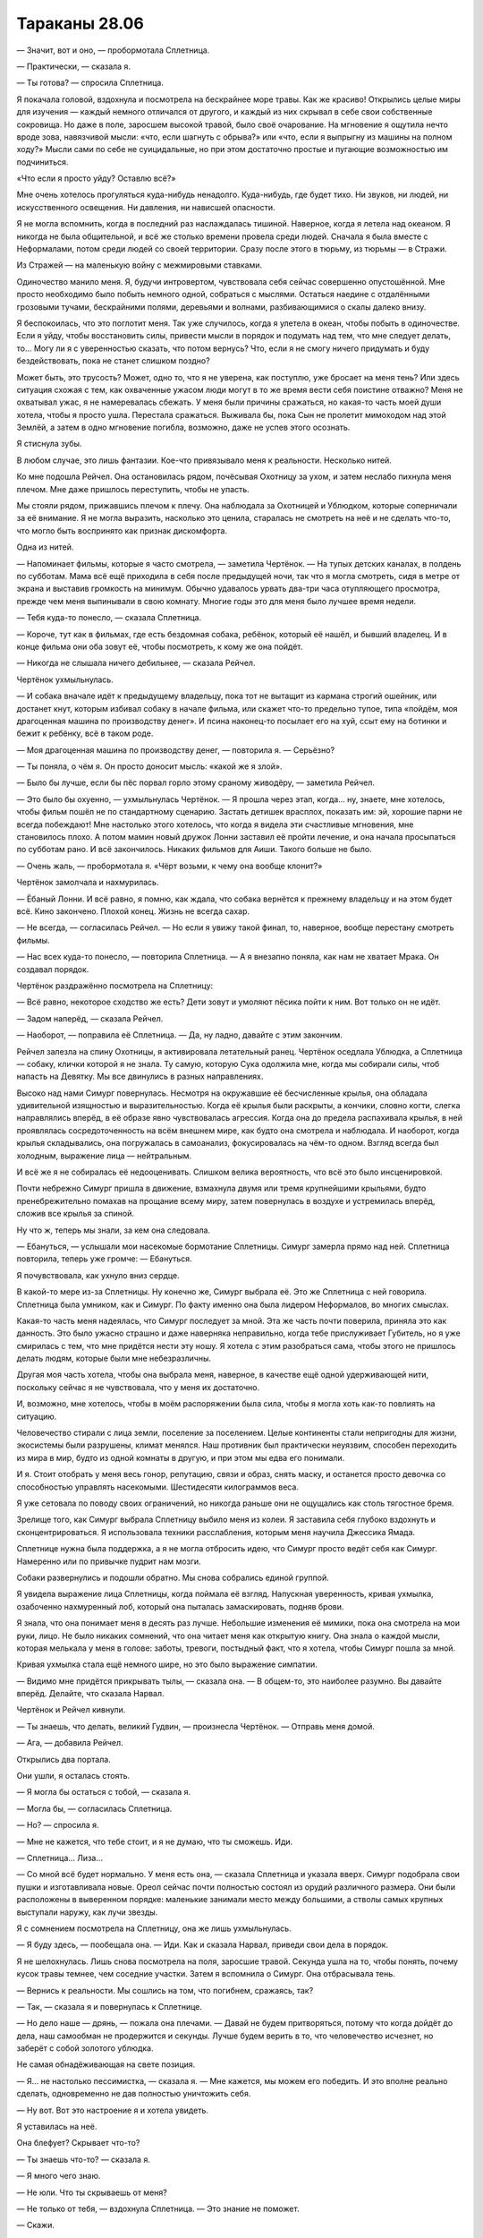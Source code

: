 ﻿Тараканы 28.06
################
— Значит, вот и оно, — пробормотала Сплетница.

— Практически, — сказала я.

— Ты готова? — спросила Сплетница.

Я покачала головой, вздохнула и посмотрела на бескрайнее море травы. Как же красиво! Открылись целые миры для изучения — каждый немного отличался от другого, и каждый из них скрывал в себе свои собственные сокровища. Но даже в поле, заросшем высокой травой,  было своё очарование. На мгновение я ощутила нечто вроде зова, навязчивой мысли: «что, если шагнуть с обрыва?» или «что, если я выпрыгну из машины на полном ходу?» Мысли сами по себе не суицидальные, но при этом достаточно простые и пугающие возможностью им подчиниться.

«Что если я просто уйду? Оставлю всё?»

Мне очень хотелось прогуляться куда-нибудь ненадолго. Куда-нибудь, где будет тихо. Ни звуков, ни людей, ни искусственного освещения. Ни давления, ни нависшей опасности.

Я не могла вспомнить, когда в последний раз наслаждалась тишиной. Наверное, когда я летела над океаном. Я никогда не была общительной, и всё же столько времени провела среди людей. Сначала я была вместе с Неформалами, потом среди людей со своей территории. Сразу после этого в тюрьму, из тюрьмы — в Стражи.

Из Стражей — на маленькую войну с межмировыми ставками.

Одиночество манило меня. Я, будучи интровертом, чувствовала себя сейчас совершенно опустошённой. Мне просто необходимо было побыть немного одной, собраться с мыслями. Остаться наедине с отдалёнными грозовыми тучами, бескрайними полями, деревьями и волнами, разбивающимися о скалы далеко внизу.

Я беспокоилась, что это поглотит меня. Так уже случилось, когда я улетела в океан, чтобы побыть в одиночестве. Если я уйду, чтобы восстановить силы, привести мысли в порядок и подумать над тем, что мне следует делать, то... Могу ли я с уверенностью сказать, что потом вернусь? Что, если я не смогу ничего придумать и буду бездействовать, пока не станет слишком поздно?

Может быть, это трусость? Может, одно то, что я не уверена, как поступлю, уже бросает на меня тень? Или здесь ситуация схожая с тем, как охваченные ужасом люди могут в то же время вести себя поистине отважно? Меня не охватывал ужас, я не намеревалась сбежать. У меня были причины сражаться, но какая-то часть моей души хотела, чтобы я просто ушла. Перестала сражаться. Выживала бы, пока Сын не пролетит мимоходом над этой Землёй, а затем в одно мгновение погибла, возможно, даже не успев этого осознать.

Я стиснула зубы.

В любом случае, это лишь фантазии. Кое-что привязывало меня к реальности. Несколько нитей.

Ко мне подошла Рейчел. Она остановилась рядом, почёсывая Охотницу за ухом, и затем неслабо пихнула меня плечом. Мне даже пришлось переступить, чтобы не упасть.

Мы стояли рядом, прижавшись плечом к плечу. Она наблюдала за Охотницей и Ублюдком, которые соперничали за её внимание. Я не могла выразить, насколько это ценила, старалась не смотреть на неё и не сделать что-то, что могло быть воспринято как признак дискомфорта.

Одна из нитей.

— Напоминает фильмы, которые я часто смотрела, — заметила Чертёнок. — На тупых детских каналах, в полдень по субботам. Мама всё ещё приходила в себя после предыдущей ночи, так что я могла смотреть, сидя в метре от экрана и выставив громкость на минимум. Обычно удавалось урвать два-три часа отупляющего просмотра, прежде чем меня выпинывали в свою комнату. Многие годы это для меня было лучшее время недели.

— Тебя куда-то понесло, — сказала Сплетница.

— Короче, тут как в фильмах, где есть бездомная собака, ребёнок, который её нашёл, и бывший владелец. И в конце фильма они оба зовут её, чтобы посмотреть, к кому же она пойдёт.

— Никогда не слышала ничего дебильнее, — сказала Рейчел.

Чертёнок ухмыльнулась.

— И собака вначале идёт к предыдущему владельцу, пока тот не вытащит из кармана строгий ошейник, или достанет кнут, которым избивал собаку в начале фильма, или скажет что-то предельно тупое, типа «пойдём, моя драгоценная машина по производству денег». И псина наконец-то посылает его на хуй, ссыт ему на ботинки и бежит к ребёнку, всё в таком роде.

— Моя драгоценная машина по производству денег, — повторила я. — Серьёзно?

— Ты поняла, о чём я. Он просто доносит мысль: «какой же я злой».

— Было бы лучше, если бы пёс порвал горло этому сраному живодёру, — заметила Рейчел.

— Это было бы охуенно, — ухмыльнулась Чертёнок. — Я прошла через этап, когда… ну, знаете, мне хотелось, чтобы фильм пошёл не по стандартному сценарию. Застать детишек врасплох, показать им: эй, хорошие парни не всегда побеждают! Мне настолько этого хотелось, что когда я видела эти счастливые мгновения, мне становилось плохо. А потом мамин новый дружок Лонни заставил её пройти лечение, и она начала просыпаться по субботам рано. И всё закончилось. Никаких фильмов для Аиши. Такого больше не было.

— Очень жаль, — пробормотала я. «Чёрт возьми, к чему она вообще клонит?»

Чертёнок замолчала и нахмурилась.

— Ёбаный Лонни. И всё равно, я помню, как ждала, что собака вернётся к прежнему владельцу и на этом будет всё. Кино закончено. Плохой конец. Жизнь не всегда сахар.

— Не всегда, — согласилась Рейчел. — Но если я увижу такой финал, то, наверное, вообще перестану смотреть фильмы.

— Нас всех куда-то понесло, — повторила Сплетница. — А я внезапно поняла, как нам не хватает Мрака. Он создавал порядок.

Чертёнок раздражённо посмотрела на Сплетницу:

— Всё равно, некоторое сходство же есть? Дети зовут и умоляют пёсика пойти к ним. Вот только он не идёт.

— Задом наперёд, — сказала Рейчел.

— Наоборот, — поправила её Сплетница. — Да, ну ладно, давайте с этим закончим.

Рейчел залезла на спину Охотницы, я активировала летательный ранец. Чертёнок оседлала Ублюдка, а Сплетница — собаку, клички которой я не знала. Ту самую, которую Сука одолжила мне, когда мы собирали силы, чтоб напасть на Девятку. Мы все двинулись в разных направлениях.

Высоко над нами Симург повернулась. Несмотря на окружавшие её бесчисленные крылья, она обладала  удивительной изящностью и выразительностью. Когда её  крылья были раскрыты, а кончики, словно когти, слегка направлялись вперёд, в её образе явно чувствовалась агрессия. Когда она до предела распахивала крылья, в ней проявлялась сосредоточенность на всём внешнем мире, как будто она смотрела и наблюдала. И наоборот, когда крылья складывались, она погружалась в самоанализ, фокусировалась на чём-то одном. Взгляд всегда был холодным, выражение лица — нейтральным.

И всё же я не собиралась её недооценивать. Слишком велика вероятность, что всё это было инсценировкой.

Почти небрежно Симург пришла в движение, взмахнула двумя или тремя крупнейшими крыльями, будто пренебрежительно помахав на прощание всему миру, затем повернулась в воздухе и устремилась вперёд, сложив все крылья за спиной.

Ну что ж, теперь мы знали, за кем она следовала.

— Ебануться, — услышали мои насекомые бормотание Сплетницы. Симург замерла прямо над ней. Сплетница повторила, теперь уже громче: — Ебануться.

Я почувствовала, как ухнуло вниз сердце.

В какой-то мере из-за Сплетницы. Ну конечно же, Симург выбрала её. Это же Сплетница с ней говорила. Сплетница была умником, как и Симург. По факту именно она была лидером Неформалов, во многих смыслах.

Какая-то часть меня надеялась, что Симург последует за мной. Эта же часть почти поверила, приняла это как данность. Это было ужасно страшно и даже наверняка неправильно, когда тебе прислуживает Губитель, но я уже смирилась с тем, что мне придётся нести эту ношу. Я хотела с этим разобраться сама, чтобы этого не пришлось делать людям, которые были мне небезразличны.

Другая моя часть хотела, чтобы она выбрала меня, наверное, в качестве ещё одной удерживающей нити, поскольку сейчас я не чувствовала, что у меня их достаточно.

И, возможно, мне хотелось, чтобы в моём распоряжении была сила, чтобы я могла хоть как-то повлиять на ситуацию.

Человечество стирали с лица земли, поселение за поселением. Целые континенты стали непригодны для жизни, экосистемы были разрушены, климат менялся. Наш противник был практически неуязвим, способен переходить из мира в мир, будто из одной комнаты в другую, и при этом мы едва его понимали.

И я. Стоит отобрать у меня весь гонор, репутацию, связи и образ, снять маску, и останется просто девочка со способностью управлять насекомыми. Шестидесяти килограммов веса.

Я уже сетовала по поводу своих ограничений, но никогда раньше они не ощущались как столь тягостное бремя.

Зрелище того, как Симург выбрала Сплетницу выбило меня из колеи. Я заставила себя глубоко вздохнуть и сконцентрироваться. Я использовала техники расслабления, которым меня научила Джессика Ямада.

Сплетнице нужна была поддержка, а я не могла отбросить идею, что Симург просто ведёт себя как Симург. Намеренно или по привычке пудрит нам мозги.

Собаки развернулись и подошли обратно. Мы снова собрались единой группой. 

Я увидела выражение лица Сплетницы, когда поймала её взгляд. Напускная уверенность, кривая ухмылка, озабоченно нахмуренный лоб, который она пыталась замаскировать, подняв брови.

Я знала, что она понимает меня в десять раз лучше. Небольшие изменения её мимики, пока она смотрела на мои руки, лицо. Не было никаких сомнений, что она читает меня как открытую книгу. Она знала о каждой мысли, которая мелькала у меня в голове: заботы, тревоги, постыдный факт, что я хотела, чтобы Симург пошла за мной.

Кривая ухмылка стала ещё немного шире, но это было выражение симпатии.

— Видимо мне придётся прикрывать тылы, — сказала она. — В общем-то, это наиболее разумно. Вы давайте вперёд. Делайте, что сказала Нарвал.

Чертёнок и Рейчел кивнули.

— Ты знаешь, что делать, великий Гудвин, — произнесла Чертёнок. — Отправь меня домой.

— Ага, — добавила Рейчел.

Открылись два портала.

Они ушли, я осталась стоять.

— Я могла бы остаться с тобой, — сказала я.

— Могла бы, — согласилась Сплетница.

— Но? — спросила я.

— Мне не кажется, что тебе стоит, и я не думаю, что ты сможешь. Иди.

— Сплетница... Лиза…

— Со мной всё будет нормально. У меня есть она, — сказала Сплетница и указала вверх. Симург подобрала свои пушки и изготавливала новые. Ореол сейчас почти полностью состоял из орудий различного размера. Они были расположены в выверенном порядке: маленькие занимали место между большими, а стволы самых крупных выступали наружу, как лучи звезды.

Я с сомнением посмотрела на Сплетницу, она же лишь ухмыльнулась.

— Я буду здесь, — пообещала она. — Иди. Как и сказала Нарвал, приведи свои дела в порядок.

Я не шелохнулась. Лишь снова посмотрела на поля, заросшие травой. Секунда ушла на то, чтобы понять, почему кусок травы темнее, чем соседние участки. Затем я вспомнила о Симург. Она отбрасывала тень.

— Вернись к реальности. Мы сошлись на том, что погибнем, сражаясь, так?

— Так, — сказала я и повернулась к Сплетнице.

— Но дело наше — дрянь, — пожала она плечами. — Давай не будем притворяться, потому что когда дойдёт до дела, наш самообман не продержится и секунды. Лучше будем верить в то, что человечество исчезнет, но заберёт с собой золотого ублюдка.

Не самая обнадёживающая на свете позиция.

— Я… не настолько пессимистка, — сказала я. — Мне кажется, мы можем его победить. И это вполне реально сделать, одновременно не дав полностью уничтожить себя.

— Ну вот. Вот это настроение я и хотела увидеть.

Я уставилась на неё.

Она блефует? Скрывает что-то?

— Ты знаешь что-то? — сказала я.

— Я много чего знаю.

— Не юли. Что ты скрываешь от меня?

— Не только от тебя, — вздохнула Сплетница. — Это знание не поможет.

— Скажи.

— Я думала, тебя устраивает блаженное неведение.

— Это было раньше. Теперь можешь поделиться.

— Сила Контессы, — нахмурилась Сплетница.

— Она сказала, что победа невозможна? — спросила я.

— Нет. Ну, может быть. Я не знаю. Не то чтобы у нас с ней был какой-то долгий разговор. Нет. Я хочу сказать… ну… Она есть у Сына, eё сила. Та фраза, которую он скормил Эйдолону... Она была точно рассчитана, чтобы сразить его на пике силы, чтобы его падение стало ещё более катастрофическим. Подобное даже я не способна провернуть. Я смотрела запись боя, по крайней мере те места, когда силы Сына не глушили камеры. Всё подтверждается. Он не часто пользуется этой силой, но она у него есть.

— Сын видит путь к победе?

— Или что-то в этом роде.

— Ты уверена?

— Все свидетельства, его поведение, насколько вообще можно судить о его поведении… да. Похоже, что никаких ограничений, вроде тех, что у Контессы. Без слепых пятен. Просто… вот так.

Я кивнула. Ветер шумел, пробегая по траве, на эти звуки накладывались удары волн под нами. Стайка маленьких коричневых птиц вспорхнула с поля. Они явно избегали подлетать к Симург, словно вокруг той был пузырь, в который они не хотели попадать.

— Даю тебе полное абсолютное право, — сказала Сплетница, — немного выругаться. Много выругаться. Ты опять это делаешь — отдаляешься. Не то чтобы твой язык тела было легко читать, но ты погрузилась в размышления, и я подумала, что ты сорвёшься.

— Вообще-то, я не срываюсь.

— Ты, эмм...

Я понимала, о чём она думает. Я почти с облегчением осознала, что спустя два года, мы всё ещё одинаково мыслим. Я понимала её, она понимала меня. Мы всё ещё были подругами.

Она вспомнила о Александрии и Тагге. Я убила их тогда, когда оставила Неформалов. Присоединилась к другой стороне.

— Я не срываюсь на моих друзьях или рядом с ними, — сказала я.

— Я говорю о том, что он знает, как нас победить. Что бы мы против него ни использовали, ему достаточно только обратиться к этой силе, и он получит готовое решение.

— У каждой силы есть слабости, — сказала я.

— Силу, которая автоматически гарантирует тебе победу, довольно-таки трудно обойти.

— Трудно, но не невозможно, — сказала я. — Наверное, странно, что теперь в меня вселился ещё больший оптимизм?

— Да. В высшей степени странно, — сказала Сплетница и склонила голову на бок. Она и раньше так делала, крутила головой, словно птица, которая пыталась увидеть что-то под новым углом. — О чём ты думаешь?

— Ни о чём, — я покачала головой. — Но… даже лучшие силы, против которых нам приходилось сражаться, обладали по-настоящему критическими недостатками. Когда мы напали на Мясника, её умение полагаться на четырнадцать сознаний нисколько не помогло против способностей Душечки. Мы использовали способность Ехидны поглощать мёртвую материю и расти, чтобы загнать её в ловушку на базе Выверта. Купили себе время.

— Мне кажется, фишка Сына в том, что он не обладает критическими недостатками. Мы получили силы, потому что он их отдал. Он ограничил силы, чтобы, если до этого дойдёт, мы не смогли с ним сражаться. Ограничил тебя насекомыми, ограничил мои способности анализировать силы. Он всё это затеял потому, что был уверен, что оно сработает, и он использовал путь к победе, чтобы всё проанализировать. Проверил, как  мы будем сражаться, и проложил путь, на котором у него было достаточно мощи, чтобы уничтожить человечество в любом возможном сценарии.

— Значит мы должны создать невозможный сценарий, — сказала я.

— Как?

— Не знаю, — покачала я головой. — Но хотелось бы верить, что Губители не входят в его генеральный план.

— Этого недостаточно, — сказала Сплетница.

— И Котёл тоже.

Она довольно энергично покачала головой. Пряди её светлых волос упали на лицо.

— Они создают столько же проблем, сколько и решают.

Я наблюдала за её движениями, за тем, как тщательно она пыталась поправить волосы, и меня осенило. Тревожный звоночек. В ответ, я шагнула ближе.

— Сплетница, — сказала я, не давая ей снова заговорить. Я взяла её за плечи обеими руками. — Остановись.

Она замерла, словно олень в свете фар.

— Остановись, — снова сказала я и заключила её в объятия.

Пессимизм, смешанный с бравадой. Я не уловила этого вовремя, не поняла подругу по-настоящему. Ей страшно, и она пытается это скрыть.

Она стояла, уткнувшись переносицей мне в плечо, и я снова осознала, насколько она ниже меня.

— Удары, способные преодолеть любую защиту, — пробормотала она. — И нам всё ещё не удалось по-настоящему ему навредить. Невероятно подвижный. Осознаёт всё, происходящее вокруг. И он побеждает. Победа — это одна из его суперсил.

— Есть варианты. Всегда есть варианты. Способы обмануть силы, способы поставить подножку. Ему совершенно не понравилось, когда я создала много клонов-обманок. Или когда кто-то создавал дублей. Возможно, это подсказка.

— Возможно, — пробормотала Сплетница. Я чувствовала, как её ногти царапнули ткань моего костюма. — Ебала я всё это. Ненавижу чувствовать себя такой тупой. Столько херни, которую я не знаю и не могу узнать. Вроде этой ебанутой Зиз. Блядь, мне всегда было насрать на всех, кроме меня и моих друзей, а сейчас я волнуюсь о том, что случится со всеми, и не могу ничего сделать!

Я промолчала. Я могла ответить, сказать ей, что всегда есть способ сжульничать. Что с учётом всех сил мира обязаны быть способы сжульничать. Утешение ей не требовались.

Она была мастером блефа, её маска была лучшей среди всех, кого я знала, она вжилась в свою роль лучше, чем кто-либо другой среди Неформалов или Стражей. И вместе со всем этим она стала столпом, источником, к которому все вокруг обращались с вопросами.

Но был ли кто-то, к кому она сама могла обратиться в поисках поддержки?

Через минуту она разорвала объятия и повернулась ко мне спиной до того, как я смогла увидеть её лицо.

— Всё хорошо? — спросила я.

— Тип-топ, — ответила она, не глядя на меня. Она потянулась, затем вытерла глаза. — Макияж испортила. Веки под маской, которые я крашу в чёрный. Вся косметика размазалась о твоё плечо.

— Я всегда предпочитала линзы, — подыграла я. — Защитные очки, если угодно.

— Само собой, но если куча народу в одной команде начинает вставлять в маски линзы, то создаётся впечатление, что это общая тема, а так делают только отстойные команды.

Я немного улыбнулась.

Она подняла голову вверх.

— А ты не говори об этом никому. Если имбецилы узнают, что мы обнимались, они всё поймут не так. У них и так воспалённое воображение.

Она что, с Симург разговаривает?

Она повернулась, и я ощутила секундное замешательство. Похоже, её макияж действительно смазался о мой костюм. Никаких следов потёков, которые были после дождя возле поселения Элиты, никаких следов слёз.

Она заговорщицки улыбнулась.

— Вы с Симург подходите друг другу, — сказала я. — Дурите людям головы!

— Посмотрим. Ну, хватит уже меня опекать.

Я нахмурилась.

— Приходи пообщаться попозже, если более важных дел не будет. Хотя они наверняка найдутся. Со мной будет всё нормально, что-то я для себя прояснила. Теперь мне есть, в какую сторону копать. Плюс, нужно снова заняться делами Дракона. Нужно разгребать просто океаны дерьма.

Я кивнула.

— Иди, — сказала она.

Я ушла. Это место засасывало. Если я не уйду сейчас, то могу не уйти никогда.

Интроверт отправился искать общения с людьми, а экстраверт остался в молчаливой компании Губителя.

«Я скоро вернусь», — подумала я.

* * *

— Я хочу её погладить!

— Моя очередь!

Я ощутила их при помощи насекомых ещё до того, как подошла. Стайка детей, взрослая женщина, загон, небольшое пушистое животное.

Я не хотела их прерывать, так что потянулась и собрала рой бабочек.

Насекомые пришли в движение, собираясь в маленький плотный шторм.

— Что? Эй! Это же Рой… Шелкопряд, — сказала Шарлотта.

Я не пользовалась летательным ранцем, шла пешком. В любой момент может потребоваться вступить в бой, было бы некстати потратить весь заряд.

Дом был одним из аванпостов, которые установили люди Сплетницы. Северная часть города, с видом на место, где находилось бы кладбище кораблей, в сорока минутах ходьбы от поселения Броктон-Бей.

В три этажа высотой, укрыт от случайного взгляда полосой деревьев и невысоким холмом. Возле дома был огорожен загон. Три собаки наблюдали за моим приближением.

Когда я приблизилась, они зарычали. Я не вздрогнула и не замедлила шага, и рычание стало громче.

— Тихо, — сказала Шарлотта. — Сидеть.

Рычание прекратилось.

Я подошла, и Шарлотта обняла меня. Выглядела она неплохо, вот только лет на пять старше своего возраста. Одета она была предельно практично, и я не могла не заметить пистолет, висевший на поясе.

Дети же отошли и смотрели настороженно.

Я сняла маску, потёрла лицо в тех местах, на которые она давила. Нацепила очки.

— Насколько всё плохо? — тихо спросила Шарлотта.

— Что? — на секунду мне показалось, что она что-то скажет о моём отце.

— Ситуация.

А. Она всего лишь об этом.

— Конец света. Куда уж хуже?

Она кивнула.

— Ты помнишь детей?

Я помнила. Они стали на два года старше. Мэй, Эфраим, Мэйсон и Кэти. Эйдена и Джесси не было.

— Привет, народ. Давно не виделись.

Они неловко поёрзали. Мэй сдержано махнула рукой, но не более того.

— Ничего личного, — сказала Шарлотта. — Ты знаменита, мы смотрели видео в сети. Оу, Джей и…

Я громко застонала.

— Все видео, что смогли найти, — немного улыбнулась Шарлотта. — Я хотела, чтобы они тебя помнили.

После этого дети, кажется, засмущались ещё больше, отчего мне стало совсем неловко. Я посмотрела на загон. Сетка, судя по всему, была изготовлена из двух различных материалов. Один слой был установлен поверх другого и закреплён цепями и верёвками. Внутри стояли три козлёнка.

— Ага. Сплетница всё устроила, чтобы любой, кто занимает дом, мог получить коз, чтобы разводить и получать молоко. В конце концов, даже одна коза много чего даёт. Молоко, йогурт, сыр… — Шарлотта оглянулась через плечо на детей и прошептала: — Мясо.

— Вполне разумно, — сказала я.

Я подошла к ограде, нагнулась и протянула руку к козе. Та не попыталась укусить или увернуться и я погладила её волнистую шерсть. Волосы были жёсткими. Животное заблеяло, но не убежало.

Я хотела их проведать. Убедиться, что у них всё нормально. Так и было.

Сейчас я чувствовала себя не в своей тарелке. Так странно, учитывая, что эти люди были когда-то центром моей жизни. Я не могла просто уйти, но не знала, что сейчас делать.

— Ходит множество безумных слухов, — сказала Шарлотта.

— Все правдивы, как я подозреваю, — ответила я. Мне не хотелось об этом говорить.

— Ладно, — в её голосе не было удивления. Других вопросов не последовало.

— Мы собираем силы. Запугали людей, которые создавали проблемы. Янбань, скорее всего, больше не доставят неприятностей. Элита не сможет контролировать доступ к ключевым поселениям, не сможет решать, кто имеет там право быть, а кто нет.

— Ты говоришь об этом таким будничным тоном, — сказала Шарлотта.

— Всё и было очень буднично, — ответила я, вытащила руку из-за ограды и повернулась к ней.

— Ладно, — снова сказала она.

И опять никаких вопросов. Она вовсе не жаждала узнать.

Несправедливо было бы рассказать ей и свалить на неё ещё и это.

Но кроме дел кейпов говорить было не о чем. Я смотрела, как скачут в загоне козы.

— Диана, Брюс и Авраам, — сказала Шарлотта.

— Авраам?

— Мэй назвала его.

— А, — я посмотрела на детей и увидела Мэй, которая сложила руки и, глядя очень пристально, кивнула. Она крайне серьёзно подходила к дурачествам, вспомнила я.

Они все держались настороженно. Ни улыбок, ни восхищения моим появлением.

А чего я ожидала? Для многих из них я отсутствовала треть их жизни.

Дети осмелели, когда открылась дверь дома. Наружу вышел Форрест. Он сменил облегающие джинсы на мешковатые. На нём была простая фланелевая рубашка с короткими рукавами. Борода осталась такой же большой.

Он подошёл и, улыбаясь, пожал мне руку.

— Ты здесь, чтобы узнать, согласились ли мы на сделку?

— Сделку?

— Ты не сказала ей? — посмотрел он на Шарлотту.

Шарлотта покачала головой:

— Я растерялась.

Я посмотрела на них в поисках ответа.

— Что случилось?

— Прибыла группа, предлагавшая силы на продажу. У них были целые ящики этих стеклянных бутылочек.

— Когда?

— Около часа назад.

«После нашего разговора», — подумала я. Рейчел, Чертёнок, Сплетница и я решили перекусить и обсудить наши дальнейшие шаги. Котёл не замедлил приступить к работе.

— Чёрная женщина в лабораторном халате? — спросила я. — И брюнетка в деловом костюме?

Форрест кивнул.

— Мы не приняли их предложение, — сказала Шарлотта. — Она говорила убедительно, но… не могу даже сказать, почему я отказалась. Потому что нужно присматривать за детьми, и потому что я не боец.

— Очень многие согласились, — сказал Форрест. — Это шанс сделать что-то, вместо того чтобы сидеть и чувствовать себя бесполезным. Но мы с Шарлоттой всё обсудили и решили, что это не для нас.

Она сказала, что не знает, почему отказалась, хотя они всё обсудили?

Утверждения не складывались между собой. Шарлотта избегала смотреть мне в глаза.

Дело во мне?

Я была причиной, по которой они отказались?

Сердце сдавило, но мне удалось собраться с чувствами и произнести уверенным голосом:

— Мне кажется, тому, кто никогда не видел, с чем имеют дело кейпы, намного проще принять подобное предложение.

— Ага, — сказал Форрест, и в его голосе прозвучала нотка облегчения, которая подтвердила мои мысли.

— Я не… я мечтала о том, чтобы получить силы, да и кто не мечтал? Но я не могу... получить их и не помогать… а мне не кажется, что от меня будет помощь, — сказала Шарлотта.

— Я был неподалёку, когда группа Крюковолка напала на магазин одного парня, и затем долгие годы у меня не было даже похожих не это потрясений, пока не напал Левиафан. Я видел, как Манекен пришёл на набережную.

— Я помню.

Я не забыла, как Форрест взял бетонный блок и начал дубасить голову Манекена. Он даже сумел проломить оболочку, что сыграло ключевую роль в нашей победе.

— Мы это обсуждали, и никто из нас не хотел оставить детей без… без взрослых? Я не знаю даже, как нам следует теперь называть себя. Но я видел, насколько плохо всё может быть. Я хочу помочь, но не уверен, что буду лучше других, когда получу силы.

Я не была уверена в том, что он прав. Форрест был храбрее даже некоторых знакомых мне кейпов. Он обладал чертами характера, которые я замечала в лучших из нас. Чертами, которые я надеялась видеть и в себе.

Я осознала, что замолчала, потерявшись в мыслях.

— Ладно. Не переживайте насчёт тех бутылочек. В любом случае существовала вероятность, что вы бы превратились в чудовищ.

— Она упоминала об этом, — сказала Шарлотта.

— Да, это хорошо. Хорошо, что вы не согласились. Я просто хотела вас проведать, — сказала я. — Вы в чём-нибудь нуждаетесь?

— Денег более чем достаточно, — сказала Шарлотта. — Запасов тоже хватает. Спасибо.

Я кивнула.

Я чувствовала какое-то внутреннее беспокойство. Оно было со мной с самого начала, с того момента, как я вторглась в эту семейную идиллию и поняла что не подхожу этому месту. Чувство нарастало, становилось сильнее.

— Этого хватит на какое-то время? — спросила я. — Денег и запасов?

Форрест странно на меня посмотрел:

— На какое-то время? В каком смысле?

— На десять лет? Двадцать? Тридцать?

Он не ответил. Лишь бросил на меня странный взгляд. Я едва не вздрогнула.

— Да, — мягко ответил Форрест, почти нежно. — Хватит настолько долго, насколько понадобится.

— Хорошо, — сказала я.

Забавно, насколько здесь была хорошая погода. Неожиданное изменение ночи на день, хорошей погоды на плохую делало тщетными мои попытки приспособиться или выспаться. Всё было в хаосе, и лучше не становилось.

Наверное, это никогда не кончится.

Я подавила вздох, осознав, что задерживала дыхание.

— Хорошо. На самом деле это всё, я просто…

«Хотела напомнить себе, ради чего я сражаюсь в этом последнем бою».

— …вот. Вот и всё, — сказала я.

Форрест протянул руку, и я пожала её.

Шарлотта обняла меня ещё раз. Я отошла, затем взлетела.

Глупо было летать, когда топливо может закончиться, но по-другому я не хотела.

Я уже покинула пределы слышимости, когда насекомые зафиксировали голос Мэй:

— Ты же говорила, что от денег толку нет.

— Тсс, тихо, — шикнула на неё Шарлотта.

— Говорила. Ты сказала, что никто их не берёт. Что все хотят только обмениваться.

— Тсс, — сказала Шарлотта.

— И ты говорила, что зима будет тяжёлой, если мы не вырастим больше овощей. Так почему ты сказала, что у нас всё нормально?

— Потому что так и есть, — сказал Форрест. Насекомые, которые сидели на его рукаве, почувствовали, как он обнял одной рукой Шарлотту и подтянул её ближе.

— Мы всем ей обязаны, — сказала Шарлотта. — Того, что у нас есть, по большому счёту, достаточно.

Она, без сомнения, сказала это, потому что знала, что я слышу через насекомых. Она не отличалась особой хитростью, но всё же я подумала, что это было сказано для меня, а не для Мэй.

И всё же это было для меня безумно важно.

— Дверь, пожалуйста, — сказала я. — Фасети.

В воздухе открылся портал.

* * *

— Мисс Эберт, — приветствовал меня Гленн Чемберс и улыбнулся. — Похоже, и в самом деле конец света наступил, раз уж мои старые ученики посещают меня.

— Ученики? — спросила я, взглянув на человека, сидевшего в другом конце комнаты. Квинн Калле, мой старый адвокат. Когда я вошла, он встал со своего кресла.

Мистер Чемберс остался сидеть. 

— А разве вы не моя ученица? — он наклонился вперёд. — Мне хотелось бы верить, что я научил чему-то всех, с кем работал. Может быть, это тщеславие?

— Тщеславие — неплохая черта характера, — сказала я. — Раздутое мнение о собственных способностях может оказаться полезным, если ты готов ему соответствовать.

Мистер Калле поднял бровь. Он был слегка взъерошен, на нём не было ни галстука, ни жилетки, и тональный крем, маскирующий шрам на щеке, был частично стёрт. Он взглянул на мигающую лампу и протянул руку.

Я пожала её.

— Не ожидала встретить вас здесь.

— Совместные усилия, — сказал он. Спокойный и невозмутимый, несмотря на внешний вид. — Навалилось слишком много бумажной работы, чтобы я один мог её разгрести, так что я решил найти нескольких людей, которые работали с суперзлодеями.

— А, — сказала я.

— Я делаю костюмы для всех, — сказал Гленн. — Но костюмами для героев больше занимается СКП, а они из злопамятства отговаривают героев пользоваться моими услугами. Таким образом, моя клиентская база стала несколько односторонней. Впрочем, я занимаюсь и модой, но это скорее хобби, чем заработок.

— Мода и преступность обычно не связаны, но Гленн знаком-таки немного с национальной базой злодеев, — сказал мистер Калле. — СКП удовлетворено тем, что он не даёт мне впасть во всепрощение, когда речь идёт о моих старых клиентах.

— Так чем конкретно вы заняты? — спросила я.

— Даю заключения по кейпам, — ответил мистер Калле. — В подобных обстоятельствах для уголовного юриста работы немного. Мне нашли другую задачу: я помогаю решать, кого выпускать из тюрьмы, если свидетелей найти не удалось. Кому выйти из Клетки, кому покинуть обыкновенную тюрьму и так далее. Начинаем с высших рейтингов силы, и идём вниз по списку.

«Укрепляют наши ряды», — подумала я. Котёл раздаёт составы, словно конфетки, а люди вроде Калле освобождают старых заключённых.

Чем же заняты остальные?

— Я просто…

— Ты хотела поблагодарить меня, — сказал Гленн. — Это естественно.

— Естественно, — сухо сказала я.

— Будьте уверены, — заговорил мистер Калле, приподняв бровь, — что меня ни в малейшей степени не задело, что вы решили поблагодарить его прежде меня. Я хочу сказать, что я всего лишь тот, кто встал рядом с вами и помог сразиться с системой после крайне несвоевременного убийства Александрии и директора Тагга, совершённого прямо у меня на глазах. И всё же, человек, который даёт советы касательно моды, важнее.

Я пересекла комнату, наклонилась и поцеловала мистера Калле в щёку.

— Простите. Я не была уверена, не затаили ли вы за это обиды. Спасибо за всё.

— Всегда пожалуйста, — почти рассеянно ответил он. Его внимание было приковано к ноутбуку.

— Как освежающе, должен признать, — сказал мне Гленн. — Все остальные, кто приходил ко мне, говорили, что они пришли к осознанию того, насколько было важным то, чему я пытался научить их о внешнем и внутреннем образе. Некоторые из них даже говорили искренне.

— Возможно, это чересчур оптимистично, — сказал мистер Калле, не отрываясь от экрана.

— Возможно. Но эта юная леди восприняла мои слова близко к сердцу ещё до того, как начался конец света. Это я вижу.

— Боюсь, из меня не получилось хорошего героя, — сказала я.

— Почему-то, — Гленн откинулся на спинку кресла, — меня это не удивляет.

— Да, подумать только, — сказал мистер Калле. — А я было решил, что вы будете просто образцовым героем.

— Я действительно попытался изменить её, — сказал Гленн. — И отдам ей должное, она тоже попыталась измениться. Неимоверные усилия, но…

— Мне не кажется, что мы живём в реальности, в которой геройство работает, — сказала я.

Глен посмотрел на меня, явно раздражённо.

— Шевалье.

— Он управляет Протекторатом с больничной койки, — сказала я. — И они изо всех сил стараются не допустить к нему Инженю. Он отказывается быть исцелённым до тех пор, пока есть другие пациенты.

— Умно́, — сказал Гленн. — Это для него единственный способ заняться делом. Начальство не может потребовать от него выходить на публику, пока он прикован к постели. Как только битва начнётся, он примет визит целителя и будет в первых рядах, это я гарантирую.

— Я примерно так и подумала, — сказала я.

— Видишь? Ты доказала оба моих утверждения. Ты была прекрасной ученицей и Шевалье именно тот герой, который нам нужен, — сказал Гленн и посмотрел на сотрудницу, которая принесла в кабинет коробку с папками. — спасибо, Кэрол.

Она взглянула на меня и мистера Калле, который, в свою очередь, сложил пальцы в виде пистолета, прищурился и щёлкнул языком, «стреляя» в неё. Она улыбнулась и покачала головой.

— Серьёзно? — спросил Гленн. — Как грубо.

Мистер Калле не отвернулся от ноутбука.

— Я могу быть грубым, если не работаю с клиентом.

— Быть грубым вообще не нужно.

— Это работает.

— Работает что угодно, если ты достаточно хорошо выглядишь. И именно поэтому, повторяю, грубым быть не нужно.

— Но это же забавно, — сказал мистер Калле. — У всех нас есть недостатки, разве нет?

Глен похлопал себя по животу и рассудительно кивнул.

— Признаю, это так. Должен признать за собой склонность к театральности.

— Я начинаю задумываться, как вам удалось хоть что-то сделать сообща? — заметила я.

— Нужно же как-то поддерживать тонус, — ответил Гленн и развернул ноутбук. — Ты его знаешь.

Убер.

— Знаю, вроде как. Не думала, что он попадёт за решётку. И что же Убер сделал?

За него ответил мистер Калле.

— Попытка убийства. Неадекватный тип, но не настолько, чтобы его упекли в Клетку. Некоторое время жил вместе с Цирк, но это не сработало. Ни с отношениями, ни с партнёрством. Если бы он снова сорвался с цепи, они потеряли бы больше, чем могли бы когда-либо приобрести, поэтому его упрятали в надёжное место. Он пока не сбежал.

— Что-то случилось с Элитом, — решила я. — Только в этом случае он мог стать таким… неуправляемым.

— Перешёл дорогу не тем людям, был убит, — ответил Гленн.

А ведь мы могли бы его использовать.

— Убер… он должен был стать лучше, — сказала я. — Я раньше думала, что из него мог бы выйти незаурядный кейп, если бы Элит его не тормозил.

— Видимо, нет, — сказал Гленн. — Нам принять его или отвергнуть?

— Принять, — сказала я. — Но я пристрастна. Беру практически всех. Я взяла даже Луна.

— Ты взяла Симург, — совершенно невозмутимо заметил мистер Калле.

— Ага, — согласилась я.

— Всё, что надо знать, — ответил он.

— Поместите Убера в больницу, окажите ему медицинскую помощь. Вот и всё. Кто следующий?

— Так мы можем непроизвольно выпустить достаточно неуравновешенную личность, которая разрушит все усилия по обороне. Мне вспоминаются Шевалье, Сплетница и э-э-э…

— Баланс, — сказала я. — Да, я поняла, о чём вы говорите.

— Мне не хватало разговоров с тобой, — улыбнулся Гленн. — Не нужно останавливаться и ждать, пока до тебя дойдёт. Умные люди нынче так редки.

— Совершенно точно, — произнёс мистер Калле, без малейшего колебания включив себя в число умных людей.

— Что означает, — сказал Гленн. — Что мне не нужно косить под дурачка. Ты пришла сюда не просто так, и не только для того, чтоб отблагодарить.

— Я просто… Наверное, я хотела сказать… Я стала намного ближе к тому, чтобы понять, кто я и где мне место. Совсем недавно, я готова была сказать, что решила, но…

— Сомнения в последний момент, — сказал Гленн. — Что ж, это я могу понять.

— Угу... — промычал мистер Калле.

— Мне приходилось видеть, как кейпы меняли свою внешность в соответствии с новым восприятием мира, обретённым в результате сложных решений и серьёзных событий. Сейчас, на самом краю, ты размышляешь, на что ты опираешься. Это естественно, — сказал Гленн.

— Совершенно неестественно, — заметил мистер Калле. — Большинство меняют своё поведение как только получают оплеуху и билет в один конец в Клетку. Кто же настоящая личность: человек, которым они были на протяжении двадцати предыдущих лет, или тот, кем они становятся после того, как защёлкнули наручники?

— Вы хотите сказать, что эта «я» — не настоящая, что это результат кризиса? — спросила я.

— Ты? — помедлил мистер Калле. — Хм...

— Её поведение после ареста изменилось на удивление мало, — заметил Гленн. — Включая, как вы это описали, крайне несвоевременное убийство двух весьма известных личностей, произошедшее в результате провокации. Практически слово в слово то, что написала Мисс Ополчение в её досье.

— Признаю поражение, — согласился мистер Калле.

— Не уверена, что хотела бы, чтобы меня определяли именно так, — сказала я.

— Принимай это как есть, — сказал Гленн. — Когда ты в гневе, ты чрезвычайно страшна. Быть может, сейчас самое время прийти в ярость.

— Злиться на Сына — это всё равно, что обижаться на стихийное бедствие, — сказала я. — Он не понимает и не реагирует. Мои крики неразличимы в хаосе.

— Когда ты напала на Александрию, ты не кричала, — заметил мистер Калле. — По правде говоря, мне помнится, что ты была очень спокойной.

Я кивнула.

— Если ты решила, кем ты хочешь быть, — сказал Гленн. — Прими это целиком. Хорошее, плохое, неясное. Уязвимые и сильные стороны. Злость — это тоже неотъемлемая часть. Страх за людей, которые тебе дороги — тоже сила. Кажется, что это не так, когда испытываешь его, но это источник, к которому можно обратиться.

— Точно, — сказала я и подумала о Шарлотте и детях.

«Я не хочу облажаться, не хочу дать этой мрази разрушить всё то, что они пытались построить».

— И, если повезёт, если будешь знать, кто ты, то не придётся тратить время и усилия на создание видимости. Может быть, та толика освободившегося времени и усилий сыграет решающую роль.

Позади меня открылся портал. Один из Стражей Нью-Йорка. Несколько потрёпанный.

— Берегите себя, мисс Эберт, — сказал мистер Калле, помогая мне уйти, а вновь прибывшему — войти в комнату.

— Прощайте, — сказала я. — Ещё раз спасибо.

— Прощай, Тейлор, — сказал Гленн. — Вы: Шелкопряд, Рой и стратег — все вместе задайте ему жару, понятно? За всех тех, кто не может сражаться на передовой.

Я кивнула.

— Дверь к Мисс Ополчение.

* * *

Портал открылся, и небольшая толпа вокруг расступилась. Их внимание было обращено в сторону.

Мне понадобилась минута, чтобы понять, что здесь происходит. Сотня людей, сидящих на откидных стульях или стоящих в траве по сторонам и сзади. Они смотрели кино, которое проецировалось на огромное белое полотно. Некоторые держали бумажные тарелки с супом, другие — пиво.

Насекомые просканировали толпу, и я обнаружила товарищей по команде.

Кукла и Рапира в гражданской одежде сидели рядом, держась за руки. Я могла бы не заметить их, если бы не шпага, которую Рапира держала под рукой.

Рядом с Рейчел сидела Аиша, а под их сиденьями, там, где они никому не мешали, уместились собаки. Разбитые Сердца заняли сидения вокруг них. Странные двойники Алека, с другими фигурами, цветом волос, полом и стилем одежды, но достаточно похожие, чтобы я заметила сходство.

На экране собаку преследовала группа детей. Я видела в темноте лицо Чертёнка, которая довольно смотрела на явно раздражённую Рейчел.

— Это же другая собака, — прошептала Рейчел. — Почему никто этого не видит? Порода та же, но собаки совершенно разные.

— Притворяйся, — произнесла Аиша, её улыбка не погасла ни на мгновение.

Один из младших Разбитых Сердец шикнул на них.

Мисс Ополчение стояла рядом с группой молодых кейпов. Горн, Крутыш, Виста, пара других, которых я не узнала, и Эйден. Подростки смотрели кино, а Мисс Ополчение следила за толпой, ожидая неприятностей — не в последнюю очередь из-за Аиши и Рейчел.

Я не хотела им мешать, не хотела портить детям впечатления.

Это было отвлечение. Тупое кино, по всей видимости, но всё же отвлечение. Это была возможность для кейпов не думать о том, что будет дальше. Не зацикливаться на осознании того, что через минуту, час, день или неделю мы вступим в последний, решающий бой.

Я вытащила из-за пояса небольшой блокнот и ручку.

*«Мисс Ополчение,

Когда-то давно я хотела стать героем. В ту ночь, когда я передумала, в ту самую, когда мы напали на благотворительный сбор средств, я собиралась написать вам письмо. Наверное, сейчас пора его закончить…

Написать то письмо было непросто, непросто писать и сейчас, по многим причинам. Я не стала хорошим героем, и я использую прошедшее время потому, что не могу сейчас искренне назвать себя героем. Сегодня я встречалась с людьми, и, подозреваю, встречусь со многими другими, если обстоятельства это позволят, чтобы поблагодарить тех, кого следует поблагодарить, и позаботиться о том, чтобы после меня осталось какое-то наследие. Чтобы кто-то вспоминал обо мне, если мы выживем.

Когда я была героем, когда я поступала правильно, мне кажется, я подражала вам и Шевалье. Оглядываясь назад, я думаю, что если бы я присоединилась к Стражам, то у меня бы всё получилось, поскольку вы бы меня поддерживали. Не могу сказать, что сожалею, что сделала, но не могу сказать и что не сожалею…

Простите. Не буду тратить ваше время. Всё, что я хотела сказать — это спасибо. Спасибо за то, что поддержали меня, когда это было важно.

--

Тейлор Эберт».*

Я сложила его и передала рою для доставки. Я не хотела ждать, чтобы увидеть её реакцию.

— Дверь, к Сплетнице, — прошептала я.

* * *

На всё про всё — выполнение всех дел и встречи с всеми людьми — ушло около часа.

Я посетила не всех, кого должна была увидеть. Я пропустила кое-кого из самых важных.

Самого важного. Моего папу.

Возможно, в конце концов, я была трусихой. Я знала ответ, но не хотела его услышать.

Я не была абсолютна уверена, что имею право узнать. Нельзя получить такой удар так незадолго перед важнейшим боем.

Я почти неслышно прошла через дом. Солдаты Сплетницы пропустили меня.

Это было не её место. Что-то другое. Защищённое здание, в которое, вполне возможно, мог получить доступ только Котёл.

Я поняла, что происходит, когда вошла в комнату Сплетницы. Она спала, свернулась на кушетке рядом с ноутбуком с погасшим экраном и мигающими огоньками.

Я услышала бормотание. Разговаривает во сне?

Я склонилась над ней, увидела чёрный след от подводки для глаз. Из уголка её глаза скатилась слеза. 

Плачет во сне.

Я нашла одеяло, накинула на неё, затем присела на краешек кушетки.

— У меня никого не осталось, кроме вас, ребята, — сказала я. — С остальными наши дороги разошлись.

Снова бормотание.

Не от Сплетницы.

Не из какого-то конкретного места.

Я попыталась вслушаться, и почти сразу же пожалела об этом.

Музыка. Колыбельная, предельно тихая, едва слышная.

Я слышала её не ушами.

Я пересекла комнату и коснулась толстого стекла, которое наверняка было пуленепробиваемым. За ним были видны охранники со светящимися экранами приборов ночного видения.

Снаружи была Симург.

Она работала над расширением своего арсенала, а колыбельная продолжала звучать.

— Хватит, — прошептала я.

Она прекратила.

Тишина была оглушающей. Ни звука вокруг, ни ветра, ни людей.

Что заставило меня задуматься, не была ли колыбельная громче, чем я думала. Как я могла оценить её громкость, если не с чем сравнивать, кроме как со своими собственными мыслями.

«Прости».

Слово промелькнуло в моём сознании. Мой голос.

Но слово — не моё.

Симург повернулась, волосы развевались на ветру. Её руки всё ещё были подняты в воздух, она сооружала при помощи телекинеза ещё одно орудие для своего арсенала. Её взгляд встретился с моим.

Я аккуратно присела на кушетку рядом со Сплетницей.

Всю ночь я не сомкнула глаз.